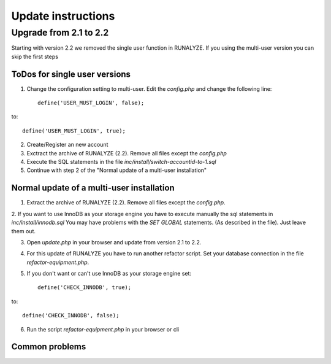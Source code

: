 .. _update:


Update instructions
===================

Upgrade from 2.1 to 2.2
***********************

Starting with version 2.2 we removed the single user function in RUNALYZE. If you using the multi-user version you can skip the first steps

ToDos for single user versions
-------------------------------

1. Change the configuration setting to multi-user. Edit the `config.php` and change the following line::

    define('USER_MUST_LOGIN', false);

to::

    define('USER_MUST_LOGIN', true);

2. Create/Register an new account

3. Exctract the archive of RUNALYZE (2.2). Remove all files except the `config.php`

4. Execute the SQL statements in the file `inc/install/switch-accountid-to-1.sql`

5. Continue with step 2 of the "Normal update of a multi-user installation"

Normal update of a multi-user installation
--------------------------------------------
1. Extract the archive of RUNALYZE (2.2). Remove all files except the `config.php`.

2. If you want to use InnoDB as your storage engine you have to execute manually the sql statements in `inc/install/innodb.sql`
You may have problems with the `SET GLOBAL` statements. (As described in the file). Just leave them out.

3. Open `update.php` in your browser and update from version 2.1 to 2.2.

4. For this update of RUNALYZE you have to run another refactor script. Set your database connection in the file `refactor-equipment.php`.

5. If you don't want or can't use InnoDB as your storage engine set::

    define('CHECK_INNODB', true);

to::

    define('CHECK_INNODB', false);

6. Run the script `refactor-equipment.php` in your browser or cli

Common problems
----------------
